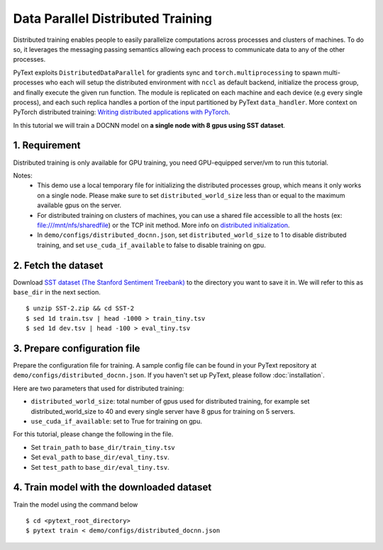 Data Parallel Distributed Training
===============================================

Distributed training enables people to easily parallelize computations across processes
and clusters of machines. To do so, it leverages the messaging passing semantics allowing
each process to communicate data to any of the other processes.

PyText exploits ``DistributedDataParallel`` for gradients sync and ``torch.multiprocessing``
to spawn multi-processes who each will setup the distributed environment with ``nccl`` as
default backend, initialize the process group, and finally execute the given run function.
The module is replicated on each machine and each device (e.g every single process),
and each such replica handles a portion of the input partitioned by PyText ``data_handler``.
More context on PyTorch distributed training: `Writing distributed applications with PyTorch
<https://pytorch.org/tutorials/intermediate/dist_tuto.html>`_.

In this tutorial we will train a DOCNN model on **a single node with 8 gpus using SST dataset**.


1. Requirement
--------------------

Distributed training is only available for GPU training, you need GPU-equipped server/vm to run this tutorial.

Notes:
 - This demo use a local temporary file for initializing the distributed processes group,
   which means it only works on a single node. Please make sure to set ``distributed_world_size``
   less than or equal to the maximum available gpus on the server.

 - For distributed training on clusters of machines, you can use a shared file accessible to
   all the hosts (ex: file:///mnt/nfs/sharedfile) or the TCP init method. More info on
   `distributed initialization
   <https://pytorch.org/docs/stable/distributed.html#initialization>`_.

 - In ``demo/configs/distributed_docnn.json``, set ``distributed_world_size`` to 1 to disable
   distributed training, and set ``use_cuda_if_available`` to false to disable training on gpu.


2. Fetch the dataset
--------------------

Download `SST dataset (The Stanford Sentiment Treebank)
<https://gluebenchmark.com/tasks>`_ to the directory you want to save it in. We will refer to
this as ``base_dir`` in the next section.
::
  $ unzip SST-2.zip && cd SST-2
  $ sed 1d train.tsv | head -1000 > train_tiny.tsv
  $ sed 1d dev.tsv | head -100 > eval_tiny.tsv


3. Prepare configuration file
-----------------------------

Prepare the configuration file for training. A sample config file can be found in your PyText
repository at ``demo/configs/distributed_docnn.json``. If you haven't set up PyText,
please follow :doc:`installation`.

Here are two parameters that used for distributed training:

- ``distributed_world_size``: total number of gpus used for distributed training, for example
  set distributed_world_size to 40 and every single server have 8 gpus for training on 5 servers.
- ``use_cuda_if_available``: set to True for training on gpu.

For this tutorial, please change the following in the file.

- Set ``train_path`` to ``base_dir/train_tiny.tsv``
- Set ``eval_path`` to ``base_dir/eval_tiny.tsv``.
- Set ``test_path`` to ``base_dir/eval_tiny.tsv``.


4. Train model with the downloaded dataset
------------------------------------------

Train the model using the command below
::
  $ cd <pytext_root_directory>
  $ pytext train < demo/configs/distributed_docnn.json
